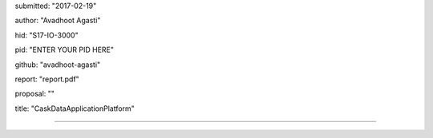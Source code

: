 submitted: "2017-02-19"

author: "Avadhoot Agasti"

hid: "S17-IO-3000"

pid: "ENTER YOUR PID HERE"

github: "avadhoot-agasti"

report: "report.pdf"

proposal: ""

title: "CaskDataApplicationPlatform"

--------------------------------------------------------------------------------
